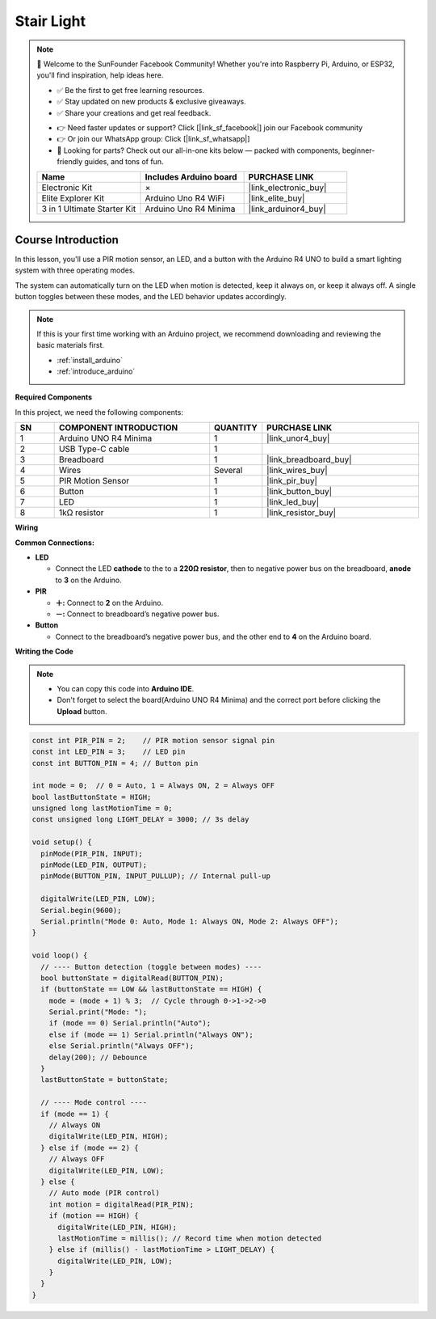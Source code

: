 .. _stair_light:

Stair Light
==============================================================

.. note::
  
  🌟 Welcome to the SunFounder Facebook Community! Whether you're into Raspberry Pi, Arduino, or ESP32, you'll find inspiration, help ideas here.
   
  - ✅ Be the first to get free learning resources. 
   
  - ✅ Stay updated on new products & exclusive giveaways. 
   
  - ✅ Share your creations and get real feedback.
   
  * 👉 Need faster updates or support? Click [|link_sf_facebook|] join our Facebook community 

  * 👉 Or join our WhatsApp group: Click [|link_sf_whatsapp|]
   
  * 🎁 Looking for parts? Check out our all-in-one kits below — packed with components, beginner-friendly guides, and tons of fun.
  
  .. list-table::
    :widths: 20 20 20
    :header-rows: 1

    *   - Name	
        - Includes Arduino board
        - PURCHASE LINK
    *   - Electronic Kit	
        - ×
        - |link_electronic_buy|
    *   - Elite Explorer Kit	
        - Arduino Uno R4 WiFi
        - |link_elite_buy|
    *   - 3 in 1 Ultimate Starter Kit	
        - Arduino Uno R4 Minima
        - |link_arduinor4_buy|

Course Introduction
------------------------

In this lesson, you'll use a PIR motion sensor, an LED, and a button with the Arduino R4 UNO to build a smart lighting system with three operating modes.

The system can automatically turn on the LED when motion is detected, keep it always on, or keep it always off. A single button toggles between these modes, and the LED behavior updates accordingly.

.. .. raw:: html

.. <iframe width="700" height="394" src="https://www.youtube.com/embed/frHJHmXgnK4?si=iCaX_KMK4dy8d3KH" title="YouTube video player" frameborder="0" allow="accelerometer; autoplay; clipboard-write; encrypted-media; gyroscope; picture-in-picture; web-share" referrerpolicy="strict-origin-when-cross-origin" allowfullscreen></iframe>

.. note::

  If this is your first time working with an Arduino project, we recommend downloading and reviewing the basic materials first.
  
  * :ref:`install_arduino`
  * :ref:`introduce_arduino`

**Required Components**

In this project, we need the following components:

.. list-table::
    :widths: 5 20 5 20
    :header-rows: 1

    *   - SN
        - COMPONENT INTRODUCTION	
        - QUANTITY
        - PURCHASE LINK

    *   - 1
        - Arduino UNO R4 Minima
        - 1
        - |link_unor4_buy|
    *   - 2
        - USB Type-C cable
        - 1
        - 
    *   - 3
        - Breadboard
        - 1
        - |link_breadboard_buy|
    *   - 4
        - Wires
        - Several
        - |link_wires_buy|
    *   - 5
        - PIR Motion Sensor
        - 1
        - |link_pir_buy|
    *   - 6
        - Button
        - 1
        - |link_button_buy|
    *   - 7
        - LED
        - 1
        - |link_led_buy|
    *   - 8
        - 1kΩ resistor
        - 1
        - |link_resistor_buy|

**Wiring**

.. image:: img/stair_light_bb.png

**Common Connections:**

* **LED**

  - Connect the LED **cathode** to  the to a **220Ω resistor**, then to negative power bus on the breadboard, **anode** to **3** on the Arduino.

* **PIR**

  - **＋:** Connect to **2** on the Arduino.
  - **－:** Connect to breadboard’s negative power bus.

* **Button**

  - Connect to the breadboard’s negative power bus, and the other end to **4** on the Arduino board.

**Writing the Code**

.. note::

    * You can copy this code into **Arduino IDE**. 
    * Don't forget to select the board(Arduino UNO R4 Minima) and the correct port before clicking the **Upload** button.

.. code-block:: arduino

    const int PIR_PIN = 2;    // PIR motion sensor signal pin
    const int LED_PIN = 3;    // LED pin
    const int BUTTON_PIN = 4; // Button pin

    int mode = 0;  // 0 = Auto, 1 = Always ON, 2 = Always OFF
    bool lastButtonState = HIGH;
    unsigned long lastMotionTime = 0;
    const unsigned long LIGHT_DELAY = 3000; // 3s delay

    void setup() {
      pinMode(PIR_PIN, INPUT);
      pinMode(LED_PIN, OUTPUT);
      pinMode(BUTTON_PIN, INPUT_PULLUP); // Internal pull-up

      digitalWrite(LED_PIN, LOW);
      Serial.begin(9600);
      Serial.println("Mode 0: Auto, Mode 1: Always ON, Mode 2: Always OFF");
    }

    void loop() {
      // ---- Button detection (toggle between modes) ----
      bool buttonState = digitalRead(BUTTON_PIN);
      if (buttonState == LOW && lastButtonState == HIGH) {
        mode = (mode + 1) % 3;  // Cycle through 0->1->2->0
        Serial.print("Mode: ");
        if (mode == 0) Serial.println("Auto");
        else if (mode == 1) Serial.println("Always ON");
        else Serial.println("Always OFF");
        delay(200); // Debounce
      }
      lastButtonState = buttonState;

      // ---- Mode control ----
      if (mode == 1) {
        // Always ON
        digitalWrite(LED_PIN, HIGH);
      } else if (mode == 2) {
        // Always OFF
        digitalWrite(LED_PIN, LOW);
      } else {
        // Auto mode (PIR control)
        int motion = digitalRead(PIR_PIN);
        if (motion == HIGH) {
          digitalWrite(LED_PIN, HIGH);
          lastMotionTime = millis(); // Record time when motion detected
        } else if (millis() - lastMotionTime > LIGHT_DELAY) {
          digitalWrite(LED_PIN, LOW);
        }
      }
    }
